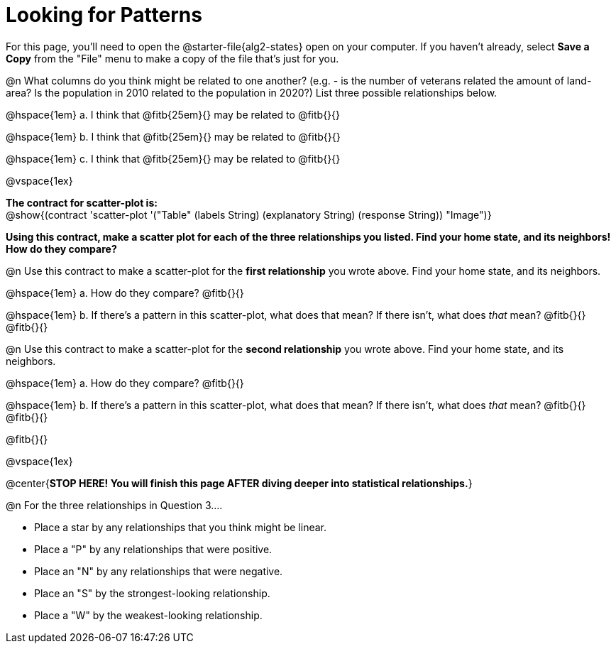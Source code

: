 = Looking for Patterns

For this page, you'll need to open the @starter-file{alg2-states} open on your computer. If you haven't already, select **Save a Copy** from the "File" menu to make a copy of the file that's just for you.

@n What columns do you think might be related to one another? (e.g. - is the number of veterans related the amount of land-area? Is the population in 2010 related to the population in 2020?) List three possible relationships below.

@hspace{1em} +a.+ I think that @fitb{25em}{} may be related to @fitb{}{}

@hspace{1em} +b.+ I think that @fitb{25em}{} may be related to @fitb{}{}

@hspace{1em} +c.+ I think that @fitb{25em}{} may be related to @fitb{}{}

@vspace{1ex}

*The contract for scatter-plot is:* +
 @show{(contract 'scatter-plot '("Table" (labels String) (explanatory String) (response String)) "Image")}


**Using this contract, make a scatter plot for each of the three relationships you listed. Find your home state, and its neighbors! How do they compare?**

@n Use this contract to make a scatter-plot for the **first relationship** you wrote above. Find your home state, and its neighbors.

@hspace{1em} +a.+ How do they compare? @fitb{}{}

@hspace{1em} +b.+ If there's a pattern in this scatter-plot, what does that mean? If there isn't, what does _that_ mean? @fitb{}{} +
@fitb{}{}

@n Use this contract to make a scatter-plot for the **second relationship** you wrote above. Find your home state, and its neighbors.

@hspace{1em} +a.+ How do they compare? @fitb{}{}

@hspace{1em} +b.+ If there's a pattern in this scatter-plot, what does that mean? If there isn't, what does _that_ mean? @fitb{}{} +
@fitb{}{}

@fitb{}{}

@vspace{1ex}

@center{**STOP HERE! You will finish this page AFTER diving deeper into statistical relationships.**}

@n For the three relationships in Question 3....

- Place a star by any relationships that you think might be linear.
- Place a "P" by any relationships that were positive.
- Place an "N" by any relationships that were negative.
- Place an "S" by the strongest-looking relationship.
- Place a "W" by the weakest-looking relationship.
